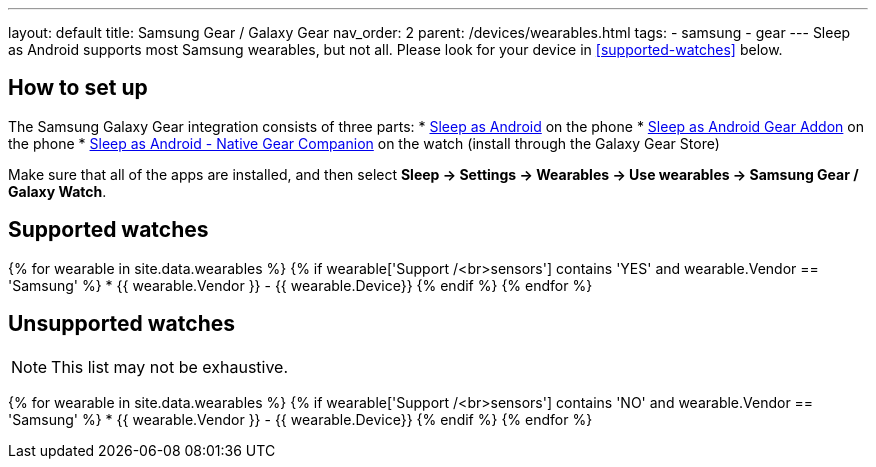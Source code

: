 ---
layout: default
title: Samsung Gear / Galaxy Gear
nav_order: 2
parent: /devices/wearables.html
tags:
- samsung
- gear
---
Sleep as Android supports most Samsung wearables, but not all. Please look for your device in <<supported-watches>> below.

## How to set up
The Samsung Galaxy Gear integration consists of three parts:
* https://play.google.com/store/apps/details?id=com.urbandroid.sleep[Sleep as Android] on the phone
* https://play.google.com/store/apps/details?id=com.urbandroid.sleep.addon.generic.samsung[Sleep as Android Gear Addon] on the phone
* https://galaxy.store/sle[Sleep as Android - Native Gear Companion] on the watch (install through the Galaxy Gear Store)

Make sure that all of the apps are installed, and then select *Sleep -> Settings -> Wearables -> Use wearables -> Samsung Gear / Galaxy Watch*.

## Supported watches

{% for wearable in site.data.wearables %}
  {% if wearable['Support /<br>sensors'] contains 'YES' and wearable.Vendor == 'Samsung' %}
      * {{ wearable.Vendor }} - {{ wearable.Device}}
  {% endif %}
{% endfor %}

## Unsupported watches
NOTE: This list may not be exhaustive.

{% for wearable in site.data.wearables %}
  {% if wearable['Support /<br>sensors'] contains 'NO' and wearable.Vendor == 'Samsung' %}
     * {{ wearable.Vendor }} - {{ wearable.Device}}
  {% endif %}
{% endfor %}